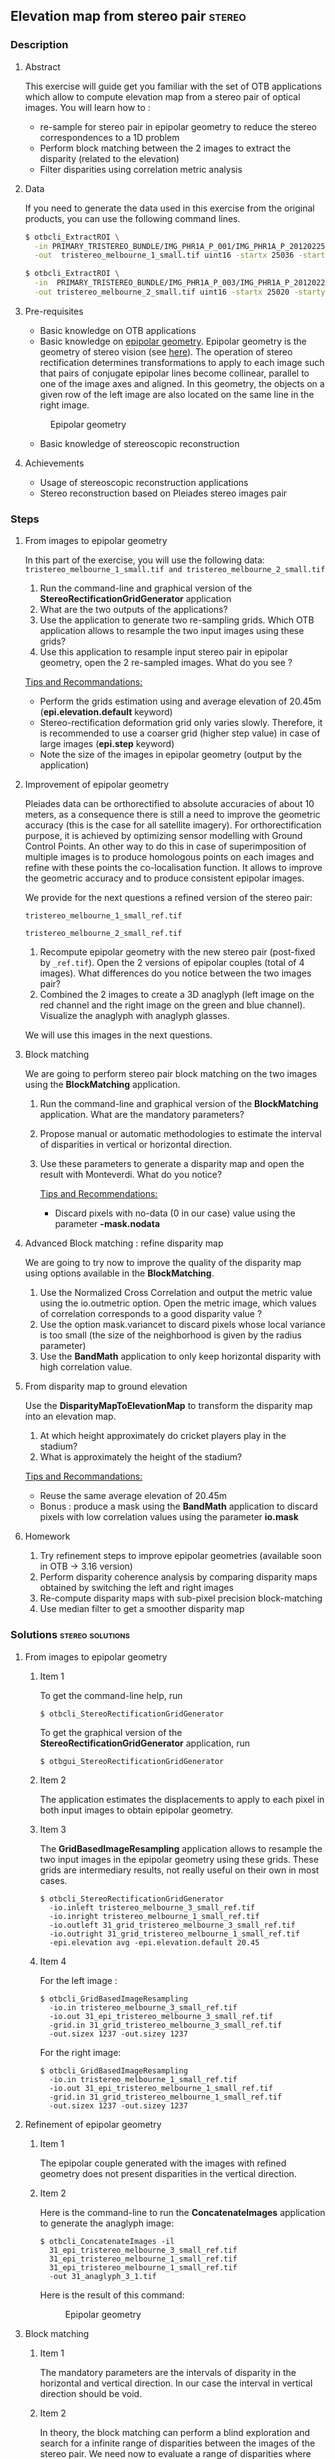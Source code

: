 ** Elevation map from stereo pair                                   :stereo:
*** Description
**** Abstract

     This exercise will guide get you familiar with the set of OTB
     applications which allow to compute elevation map from a stereo
     pair of optical images.  You will learn how to :
     - re-sample for stereo pair in epipolar geometry to reduce the
       stereo correspondences to a 1D problem
     - Perform block matching between the 2 images to extract the
       disparity (related to the elevation)
     - Filter disparities using correlation metric analysis
      
**** Data
  
  If you need to generate the data used in this exercise from the
  original products, you can use the following command lines.
   
  #+LATEX:\begin{tiny}
  #+BEGIN_SRC bash
  $ otbcli_ExtractROI \
    -in PRIMARY_TRISTEREO_BUNDLE/IMG_PHR1A_P_001/IMG_PHR1A_P_201202250026276_SEN_IPU_20120509_2001-006_R1C1.JP2 \
    -out  tristereo_melbourne_1_small.tif uint16 -startx 25036 -starty 12455 -sizex 1024 -sizey 1024

  $ otbcli_ExtractROI \
    -in  PRIMARY_TRISTEREO_BUNDLE/IMG_PHR1A_P_003/IMG_PHR1A_P_201202250025329_SEN_IPU_20120509_2001-008_R1C1.JP2 \
    -out tristereo_melbourne_2_small.tif uint16 -startx 25020 -starty 11863 -sizex 1024 -sizey 1024

  #+END_SRC
  #+LATEX:\end{tiny}

**** Pre-requisites

     - Basic knowledge on OTB applications
     - Basic knowledge on [[http://www.ai.sri.com/~luong/research/Meta3DViewer/EpipolarGeo.html][epipolar geometry]]. Epipolar geometry is the
       geometry of stereo vision (see [[http://en.wikipedia.org/wiki/Epipolar_geometry][here]]). The operation of stereo
       rectification determines transformations to apply to each image
       such that pairs of conjugate epipolar lines become collinear,
       parallel to one of the image axes and aligned. In this
       geometry, the objects on a given row of the left image are also
       located on the same line in the right image.

     #+Latex:\vspace{0.5cm}
     #+Latex:\begin{center}
     #+ATTR_LaTeX: :width 0.45\textwidth
     #+CAPTION: Epipolar geometry
     [[file:Images/Epipolar_geometry.png]]
     #+Latex:\end{center}

     - Basic knowledge of stereoscopic reconstruction

**** Achievements

     - Usage of stereoscopic reconstruction applications
     - Stereo reconstruction based on Pleiades stereo images pair

*** Steps
**** From images to epipolar geometry

     In this part of the exercise, you will use the following data:
     ~tristereo_melbourne_1_small.tif and tristereo_melbourne_2_small.tif~

     1. Run the command-line and graphical version of the
        *StereoRectificationGridGenerator* application
     2. What are the two outputs of the applications?
     3. Use the application to generate two re-sampling grids. Which OTB application
        allows to resample the two input images using these grids?
     4. Use this application to resample input stereo pair in
        epipolar geometry, open the 2 re-sampled images. What do you
        see ?

     _Tips and Recommandations:_
       - Perform the grids estimation using and average elevation of
         20.45m (*epi.elevation.default* keyword)
       - Stereo-rectification deformation grid only varies
         slowly. Therefore, it is recommended to use a coarser grid
         (higher step value) in case of large images (*epi.step*
         keyword)
       - Note the size of the images in epipolar geometry (output by
         the application)

**** Improvement of epipolar geometry
     
     Pleiades data can be orthorectified to absolute accuracies of
     about 10 meters, as a consequence there is still a need to
     improve the geometric accuracy (this is the case for all
     satellite imagery). For orthorectification purpose, it is
     achieved by optimizing sensor modelling with Ground Control
     Points. An other way to do this in case of superimposition of
     multiple images is to produce homologous points on each images
     and refine with these points the co-localisation function. It
     allows to improve the geometric accuracy and to produce
     consistent epipolar images.

     We provide for the next questions a refined version of the stereo pair:
     
     ~tristereo_melbourne_1_small_ref.tif~

     ~tristereo_melbourne_2_small_ref.tif~

     1. Recompute epipolar geometry with the new stereo pair
        (post-fixed by ~_ref.tif~). Open the 2 versions of epipolar
        couples (total of 4 images). What differences do you notice
        between the two images pair?
     2. Combined the 2 images to create a 3D anaglyph (left image on
        the red channel and the right image on the green and blue
        channel). Visualize the anaglyph with anaglyph glasses.

     We will use this images in the next questions.

**** Block matching

     We are going to perform stereo pair block matching on the two
     images using the *BlockMatching* application.

     1. Run the command-line and graphical version of the
        *BlockMatching* application. What are the mandatory parameters?
     2. Propose manual or automatic methodologies to estimate the
        interval of disparities in vertical or horizontal direction.
     3. Use these parameters to generate a disparity map and open the
        result with Monteverdi. What do you notice?

      _Tips and Recommendations:_
        - Discard pixels with no-data (0 in our case) value using the
          parameter *-mask.nodata*
**** Advanced Block matching : refine disparity map

     We are going to try now to improve the quality of the disparity
     map using options available in the *BlockMatching*.

     1. Use the Normalized Cross Correlation and output the metric
        value using the io.outmetric option. Open the metric image,
        which values of correlation corresponds to a good disparity
        value ?
     2. Use the option mask.variancet to discard pixels whose local
        variance is too small (the size of the neighborhood is given
        by the radius parameter)
     3. Use the *BandMath* application to only keep horizontal
        disparity with high correlation value.

**** From disparity map to ground elevation

     Use the *DisparityMapToElevationMap* to transform the disparity
     map into an elevation map.
     1. At which height approximately do cricket players play in the stadium?
     2. What is approximately the height of the stadium?

     _Tips and Recommandations:_
        - Reuse the same average elevation of 20.45m
        - Bonus : produce a mask using the *BandMath* application to
          discard pixels with low correlation values using the
          parameter *io.mask*

**** Homework
     1. Try refinement steps to improve epipolar geometries (available
        soon in OTB -> 3.16 version)
     2. Perform disparity coherence analysis by comparing disparity
        maps obtained by switching the left and right images
     3. Re-compute disparity maps with sub-pixel precision block-matching
     4. Use median filter to get a smoother disparity map

*** Solutions                                              :stereo:solutions:
**** From images to epipolar geometry
***** Item 1
     To get the command-line help, run

     : $ otbcli_StereoRectificationGridGenerator

     To get the graphical version of the
     *StereoRectificationGridGenerator* application, run

     : $ otbgui_StereoRectificationGridGenerator
***** Item 2
      The application estimates the displacements to apply to each
      pixel in both input images to obtain epipolar geometry.
***** Item 3
      The *GridBasedImageResampling* application allows to resample the
      two input images in the epipolar geometry using these
      grids. These grids are intermediary results, not really useful on
      their own in most cases.
      
     : $ otbcli_StereoRectificationGridGenerator 
     :   -io.inleft tristereo_melbourne_3_small_ref.tif 
     :   -io.inright tristereo_melbourne_1_small_ref.tif 
     :   -io.outleft 31_grid_tristereo_melbourne_3_small_ref.tif 
     :   -io.outright 31_grid_tristereo_melbourne_1_small_ref.tif 
     :   -epi.elevation avg -epi.elevation.default 20.45
***** Item 4

     For the left image :
     
     : $ otbcli_GridBasedImageResampling 
     :   -io.in tristereo_melbourne_3_small_ref.tif 
     :   -io.out 31_epi_tristereo_melbourne_3_small_ref.tif 
     :   -grid.in 31_grid_tristereo_melbourne_3_small_ref.tif 
     :   -out.sizex 1237 -out.sizey 1237

     For the right image:

     : $ otbcli_GridBasedImageResampling 
     :   -io.in tristereo_melbourne_1_small_ref.tif 
     :   -io.out 31_epi_tristereo_melbourne_1_small_ref.tif 
     :   -grid.in 31_grid_tristereo_melbourne_1_small_ref.tif 
     :   -out.sizex 1237 -out.sizey 1237 

**** Refinement of epipolar geometry
***** Item 1

      The epipolar couple generated with the images with refined
      geometry does not present disparities in the vertical direction.

***** Item 2 

      Here is the command-line to run the *ConcatenateImages*
      application to generate the anaglyph image:

     : $ otbcli_ConcatenateImages -il 
     :   31_epi_tristereo_melbourne_3_small_ref.tif 
     :   31_epi_tristereo_melbourne_1_small_ref.tif 
     :   31_epi_tristereo_melbourne_1_small_ref.tif 
     :   -out 31_anaglyph_3_1.tif

      Here is the result of this command:

      #+Latex:\vspace{0.5cm}
      #+Latex:\begin{center}
      #+ATTR_LaTeX: :width 0.45\textwidth
      #+CAPTION: Epipolar geometry
      [[file:Images/31_anaglyph_3_1.png]]
      #+Latex:\end{center}

**** Block matching
***** Item 1
      The mandatory parameters are the intervals of disparity in the
      horizontal and vertical direction. In our case the interval in
      vertical direction should be void.
***** Item 2
      In theory, the block matching can perform a blind exploration and
      search for a infinite range of disparities between the images of
      the stereo pair. We need now to evaluate a range of disparities
      where the block matching will be performed.

      In our case, we take one point on a /ground/ area. The image
      coordinate in the first image is is $[275,343]$ and in the second
      image is $[277,343]$. We then select a second point on a higher
      region (in our case a point near the top of the Melbourne Cricket
      Ground) The image coordinate of this pixel in the first image is
      $[712,354]$ and in the second image is $[671,354]$.  We can see
      that for the horizontal exploration, we must set the minimum
      value lower than $-41$ and the maximum value higher than $2$ (pay
      attention to the convention for the sign of the disparity, the
      range is defined from the left to the right image).
***** Item 3

      Here is the command-line to run the application with default parameters:

      : $ otbcli_BlockMatching 
      :   -io.inleft 31_epi_tristereo_melbourne_3_small_ref.tif 
      :   -io.inright 31_epi_tristereo_melbourne_1_small_ref.tif 
      :   -io.out 31_disparity_map_3_1.tif 
      :   -bm.minhd -40 -bm.maxhd 40 -bm.minvd 0 -bm.maxvd 0

      and here the result of this command:

      #+Latex:\vspace{0.5cm}
      #+Latex:\begin{center}
      #+ATTR_LaTeX: :width 0.45\textwidth
      [[file:Images/31_disparity_map_simple_3_1.png]]
      #+Latex:\end{center}
      #+Latex:\vspace{0.5cm}

      It shows that we need to discard pixels where block matching does
      not work and also filter low correlation values.
**** Advanced Block matching: refinement of the disparity map
***** Item1
      Use the following parameters: *-io.outmetric 1 -bm.metric ncc*
***** Item2
      Use the *mask.variancet* parameter.
      
      Here is the command-line to run the application witch combine all these parameters:
      
      : $ otbcli_BlockMatching 
      :   -io.inleft 31_epi_tristereo_melbourne_3_small_ref.tif 
      :   -io.inright 31_epi_tristereo_melbourne_1_small_ref.tif 
      :   -io.out 31_disparity_map_3_1.tif 
      :   -bm.minhd -40 -bm.maxhd 40 -bm.minvd 0 -bm.maxvd 0
      :   -mask.nodata 0 -mask.variancet 100 -io.outmetric 1 
      :   -bm.metric ncc

      Here is the result of this command:

      #+Latex:\vspace{0.5cm}
      #+Latex:\begin{center}
      #+ATTR_LaTeX: :width 0.45\textwidth
      [[file:Images/31_disparity_map_hdisparity_3_1.png]]
      #+Latex:\end{center}
      #+Latex:\vspace{0.5cm}

***** Item3
      : $ otbcli_BandMath 
      :   -il 31_disparity_map_3_1.tif  
      :   -out 31_filtered_disparity_map_3_1.tif 
      :   -exp "if(im1b3>0.9,im1b1,-1000)"
      
      Here is the result of this command:

      #+Latex:\vspace{0.5cm}
      #+Latex:\begin{center}
      #+ATTR_LaTeX: :width 0.45\textwidth
      [[file:Images/31_filtered_disparity_map_3_1.png]]
      #+Latex:\end{center}
      #+Latex:\vspace{0.5cm}

**** From disparity map to ground elevation
***** Item1

      Here is the command-line to run the application:

      : $ otbcli_DisparityMapToElevationMap 
      :   -io.in 31_disparity_map_3_1.tif 
      :   -io.left tristereo_melbourne_3_small_ref.tif 
      :   -io.right tristereo_melbourne_1_small_ref.tif 
      :   -io.lgrid 31_grid_tristereo_melbourne_3_small_ref.tif 
      :   -io.rgrid 31_grid_tristereo_melbourne_1_small_ref.tif 
      :   -hmin 0 -hmax 80 -elev average -step 1 
      :   -elev.average.value 20.45 
      :   -io.out 31_disparity_map_to_elevation_3_1.tif

      Here is the result of the command:

      #+Latex:\vspace{0.5cm}
      #+Latex:\begin{center}
      #+ATTR_LaTeX: :width 0.45\textwidth
      [[file:Images/31_disparity_map_to_elevation_3_1.png]]
      #+Latex:\end{center}
      #+Latex:\vspace{0.5cm}
***** Item2
      I found 20 meters for the ground and 58m for the roof. See this
      [[http://en.wikipedia.org/wiki/Melbourne_Cricket_Ground][Wikipedia article]] for ground truth.

